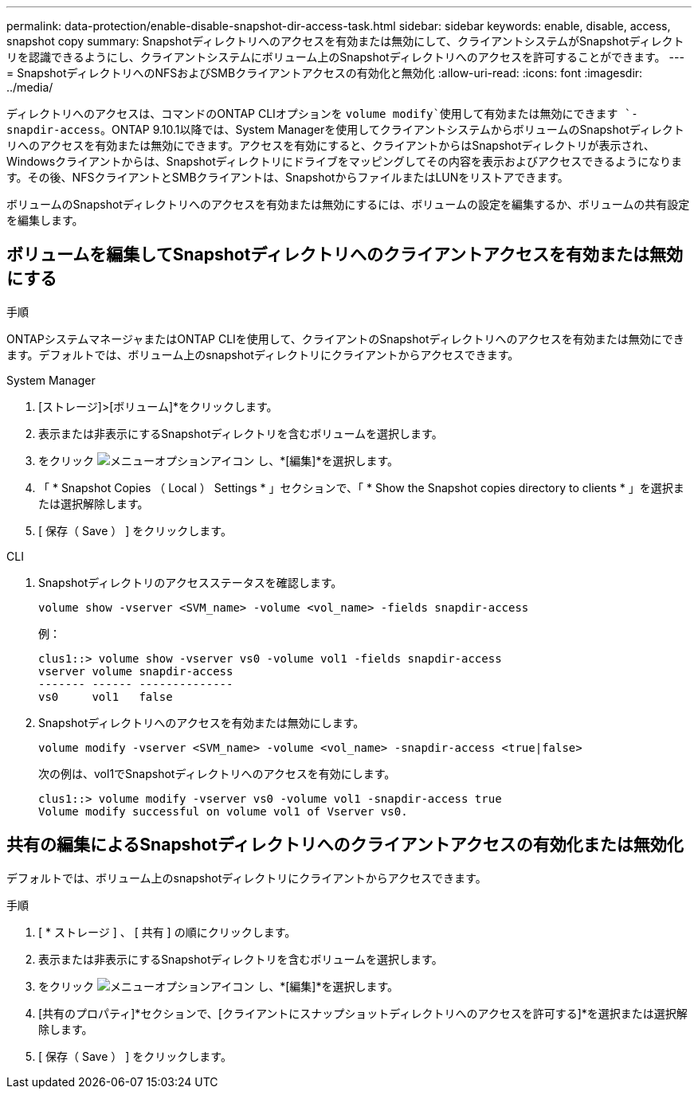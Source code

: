 ---
permalink: data-protection/enable-disable-snapshot-dir-access-task.html 
sidebar: sidebar 
keywords: enable, disable, access, snapshot copy 
summary: Snapshotディレクトリへのアクセスを有効または無効にして、クライアントシステムがSnapshotディレクトリを認識できるようにし、クライアントシステムにボリューム上のSnapshotディレクトリへのアクセスを許可することができます。 
---
= SnapshotディレクトリへのNFSおよびSMBクライアントアクセスの有効化と無効化
:allow-uri-read: 
:icons: font
:imagesdir: ../media/


[role="lead"]
ディレクトリへのアクセスは、コマンドのONTAP CLIオプションを `volume modify`使用して有効または無効にできます `-snapdir-access`。ONTAP 9.10.1以降では、System Managerを使用してクライアントシステムからボリュームのSnapshotディレクトリへのアクセスを有効または無効にできます。アクセスを有効にすると、クライアントからはSnapshotディレクトリが表示され、Windowsクライアントからは、Snapshotディレクトリにドライブをマッピングしてその内容を表示およびアクセスできるようになります。その後、NFSクライアントとSMBクライアントは、SnapshotからファイルまたはLUNをリストアできます。

ボリュームのSnapshotディレクトリへのアクセスを有効または無効にするには、ボリュームの設定を編集するか、ボリュームの共有設定を編集します。



== ボリュームを編集してSnapshotディレクトリへのクライアントアクセスを有効または無効にする

.手順
ONTAPシステムマネージャまたはONTAP CLIを使用して、クライアントのSnapshotディレクトリへのアクセスを有効または無効にできます。デフォルトでは、ボリューム上のsnapshotディレクトリにクライアントからアクセスできます。

[role="tabbed-block"]
====
.System Manager
--
. [ストレージ]>[ボリューム]*をクリックします。
. 表示または非表示にするSnapshotディレクトリを含むボリュームを選択します。
. をクリック image:icon_kabob.gif["メニューオプションアイコン"] し、*[編集]*を選択します。
. 「 * Snapshot Copies （ Local ） Settings * 」セクションで、「 * Show the Snapshot copies directory to clients * 」を選択または選択解除します。
. [ 保存（ Save ） ] をクリックします。


--
.CLI
--
. Snapshotディレクトリのアクセスステータスを確認します。
+
[source, cli]
----
volume show -vserver <SVM_name> -volume <vol_name> -fields snapdir-access
----
+
例：

+
[listing]
----

clus1::> volume show -vserver vs0 -volume vol1 -fields snapdir-access
vserver volume snapdir-access
------- ------ --------------
vs0     vol1   false
----
. Snapshotディレクトリへのアクセスを有効または無効にします。
+
[source, cli]
----
volume modify -vserver <SVM_name> -volume <vol_name> -snapdir-access <true|false>
----
+
次の例は、vol1でSnapshotディレクトリへのアクセスを有効にします。

+
[listing]
----

clus1::> volume modify -vserver vs0 -volume vol1 -snapdir-access true
Volume modify successful on volume vol1 of Vserver vs0.
----


--
====


== 共有の編集によるSnapshotディレクトリへのクライアントアクセスの有効化または無効化

デフォルトでは、ボリューム上のsnapshotディレクトリにクライアントからアクセスできます。

.手順
. [ * ストレージ ] 、 [ 共有 ] の順にクリックします。
. 表示または非表示にするSnapshotディレクトリを含むボリュームを選択します。
. をクリック image:icon_kabob.gif["メニューオプションアイコン"] し、*[編集]*を選択します。
. [共有のプロパティ]*セクションで、[クライアントにスナップショットディレクトリへのアクセスを許可する]*を選択または選択解除します。
. [ 保存（ Save ） ] をクリックします。

